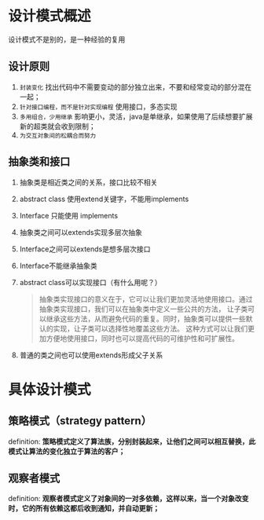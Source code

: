 * 设计模式概述

设计模式不是别的，是一种经验的复用

** 设计原则
1. =封装变化=
   找出代码中不需要变动的部分独立出来，不要和经常变动的部分混在一起；
2. =针对接口编程，而不是针对实现编程=
   使用接口，多态实现
3. =多用组合，少用继承=
   影响更小，灵活，java是单继承，如果使用了后续想要扩展新的超类就会收到限制；
4. =为交互对象间的松耦合而努力=

** 抽象类和接口
1. 抽象类是相近类之间的关系，接口比较不相关
2. abstract class 使用extend关键字，不能用implements
3. Interface 只能使用 implements
4. 抽象类之间可以extends实现多层次抽象
5. Interface之间可以extends是想多层次接口
6. Interface不能继承抽象类
7. abstract class可以实现接口（有什么用呢？）
   #+begin_quote
   抽象类实现接口的意义在于，它可以让我们更加灵活地使用接口。通过抽象类实现接口，我们可以在抽象类中定义一些公共的方法，
   让子类可以继承这些方法，从而避免代码的重复。同时，抽象类可以提供一些默认的实现，让子类可以选择性地覆盖这些方法。
   这种方式可以让我们更加方便地使用接口，同时也可以提高代码的可维护性和可扩展性。
   #+end_quote
8. 普通的类之间也可以使用extends形成父子关系


* 具体设计模式

** 策略模式（strategy pattern）
definition: *策略模式定义了算法族，分别封装起来，让他们之间可以相互替换，此模式让算法的变化独立于算法的客户；*

** 观察者模式
definition: *观察者模式定义了对象间的一对多依赖，这样以来，当一个对象改变时，它的所有依赖这都后收到通知，并自动更新；*
